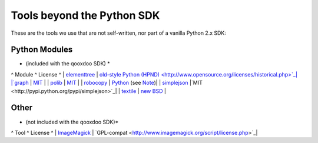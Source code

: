 .. _pages/tools_beyond_python_sdk#tools_beyond_the_python_sdk:

Tools beyond the Python SDK
***************************

These are the tools we use that are not self-written, nor part of a vanilla Python 2.x SDK:

.. _pages/tools_beyond_python_sdk#python_modules:

Python Modules
==============
* (included with the qooxdoo SDK) *

^ Module ^ License ^
| `elementtree <http://effbot.org/zone/element-index.htm>`_ | `old-style Python <http://effbot.org/zone/copyright.htm>`_ `(HPND) <http://www.opensource.org/licenses/historical.php>`_|
|`graph <http://code.google.com/p/python-graph>`_ | `MIT <http://www.opensource.org/licenses/mit-license.php>`_ |
| `polib <http://code.google.com/p/polib>`_ | `MIT <http://www.opensource.org/licenses/mit-license.php>`_ |
| `robocopy <http://code.activestate.com/recipes/231501/>`_ | `Python <http://www.python.org/psf/license/>`_ (see `Note <http://code.activestate.com/help/terms/>`_)|
| `simplejson <http://code.activestate.com/help/terms/>`_ |`MIT <http://pypi.python.org/pypi/simplejson>`_|
| `textile <http://code.google.com/p/pytextile/>`_ | `new BSD <http://www.opensource.org/licenses/bsd-license.php>`_ |

.. _pages/tools_beyond_python_sdk#other:

Other
=====
* (not included with the qooxdoo SDK)*

^ Tool ^ License ^
| `ImageMagick <http://www.imagemagick.org/script/index.php>`_ | `GPL-compat <http://www.imagemagick.org/script/license.php>`_|